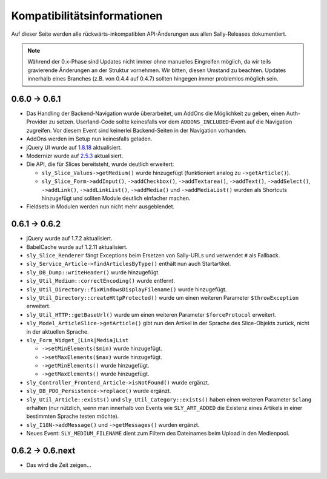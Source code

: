 Kompatibilitätsinformationen
============================

Auf dieser Seite werden alle rückwärts-inkompatiblen API-Änderungen aus allen
Sally-Releases dokumentiert.

.. note::

  Während der 0.x-Phase sind Updates nicht immer ohne manuelles Eingreifen
  möglich, da wir teils gravierende Änderungen an der Struktur vornehmen. Wir
  bitten, diesen Umstand zu beachten. Updates innerhalb eines Branches (z.B.
  von 0.4.4 auf 0.4.7) sollten hingegen immer problemlos möglich sein.

0.6.0 -> 0.6.1
--------------

* Das Handling der Backend-Navigation wurde überarbeitet, um AddOns die
  Möglichkeit zu geben, einen Auth-Provider zu setzen. Userland-Code sollte
  keinesfalls vor dem ``ADDONS_INCLUDED``-Event auf die Navigation zugreifen.
  Vor diesem Event sind keinerlei Backend-Seiten in der Navigation vorhanden.
* AddOns werden im Setup nun keinesfalls geladen.
* jQuery UI wurde auf `1.8.18`_ aktualisiert.
* Modernizr wurde auf `2.5.3`_ aktualisiert.
* Die API, die für Slices bereitsteht, wurde deutlich erweitert:

  * ``sly_Slice_Values->getMedium()`` wurde hinzugefügt (funktioniert analog zu
    ``->getArticle()``).
  * ``sly_Slice_Form->addInput()``, ``->addCheckbox()``, ``->addTextarea()``,
    ``->addText()``, ``->addSelect()``, ``->addLink()``, ``->addLinkList()``,
    ``->addMedia()`` und ``->addMediaList()`` wurden als Shortcuts hinzugefügt
    und sollten Module deutlich einfacher machen.

* Fieldsets in Modulen werden nun nicht mehr ausgeblendet.

.. _1.8.18: http://blog.jqueryui.com/2012/02/jquery-ui-1-8-18/
.. _2.5.3:  http://www.modernizr.com/news/modernizr-25

0.6.1 -> 0.6.2
--------------

* jQuery wurde auf 1.7.2 aktualisiert.
* BabelCache wurde auf 1.2.11 aktualisiert.
* ``sly_Slice_Renderer`` fängt Exceptions beim Ersetzen von Sally-URLs und
  verwendet ``#`` als Fallback.
* ``sly_Service_Article->findArticlesByType()`` enthält nun auch Startartikel.
* ``sly_DB_Dump::writeHeader()`` wurde hinzugefügt.
* ``sly_Util_Medium::correctEncoding()`` wurde entfernt.
* ``sly_Util_Directory::fixWindowsDisplayFilename()`` wurde hinzugefügt.
* ``sly_Util_Directory::createHttpProtected()`` wurde um einen weiteren Parameter
  ``$throwException`` erweitert.
* ``sly_Util_HTTP::getBaseUrl()`` wurde um einen weiteren Parameter
  ``$forceProtocol`` erweitert.
* ``sly_Model_ArticleSlice->getArticle()`` gibt nun den Artikel in der Sprache
  des Slice-Objekts zurück, nicht in der aktuellen Sprache.
* ``sly_Form_Widget_[Link|Media]List``

  * ``->setMinElements($min)`` wurde hinzugefügt.
  * ``->setMaxElements($max)`` wurde hinzugefügt.
  * ``->getMinElements()`` wurde hinzugefügt.
  * ``->getMaxElements()`` wurde hinzugefügt.

* ``sly_Controller_Frontend_Article->isNotFound()`` wurde ergänzt.
* ``sly_DB_PDO_Persistence->replace()`` wurde ergänzt.
* ``sly_Util_Article::exists()`` und ``sly_Util_Category::exists()`` haben einen
  weiteren Parameter ``$clang`` erhalten (nur nützlich, wenn man innerhalb von
  Events wie ``SLY_ART_ADDED`` die Existenz eines Artikels in einer bestimmten
  Sprache testen möchte).
* ``sly_I18N->addMessage()`` und ``->getMessages()`` wurden ergänzt.
* Neues Event: ``SLY_MEDIUM_FILENAME`` dient zum Filtern des Dateinames beim
  Upload in den Medienpool.

0.6.2 -> 0.6.next
-----------------

* Das wird die Zeit zeigen...

